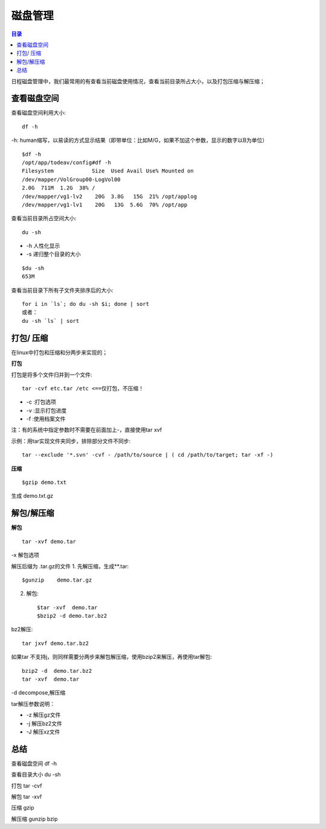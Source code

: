 .. _04_disk:

磁盘管理
========

.. contents:: 目录


日程磁盘管理中，我们最常用的有查看当前磁盘使用情况，查看当前目录所占大小，以及打包压缩与解压缩；


查看磁盘空间
-----------------------
查看磁盘空间利用大小:: 

    df -h

-h: human缩写，以易读的方式显示结果（即带单位：比如M/G，如果不加这个参数，显示的数字以B为单位）

::

	$df -h
	/opt/app/todeav/config#df -h
	Filesystem            Size  Used Avail Use% Mounted on
	/dev/mapper/VolGroup00-LogVol00
	2.0G  711M  1.2G  38% /
	/dev/mapper/vg1-lv2    20G  3.8G   15G  21% /opt/applog
	/dev/mapper/vg1-lv1    20G   13G  5.6G  70% /opt/app
	


查看当前目录所占空间大小::

    du -sh

- -h 人性化显示
- -s 递归整个目录的大小

::

	$du -sh
	653M


查看当前目录下所有子文件夹排序后的大小::

    for i in `ls`; do du -sh $i; done | sort
    或者：
    du -sh `ls` | sort


打包/ 压缩
-------------------
在linux中打包和压缩和分两步来实现的；

**打包**

打包是将多个文件归并到一个文件::

    tar -cvf etc.tar /etc <==仅打包，不压缩！

- -c :打包选项
- -v :显示打包进度
- -f :使用档案文件

注：有的系统中指定参数时不需要在前面加上-，直接使用tar xvf

示例：用tar实现文件夹同步，排除部分文件不同步::

    tar --exclude '*.svn' -cvf - /path/to/source | ( cd /path/to/target; tar -xf -)

**压缩**
:: 

    $gzip demo.txt

生成 demo.txt.gz

解包/解压缩
---------------------
**解包**
:: 

    tar -xvf demo.tar

-x 解包选项

解压后缀为 .tar.gz的文件
1. 先解压缩，生成**.tar:: 

    $gunzip    demo.tar.gz

2. 解包:: 

    $tar -xvf  demo.tar
    $bzip2 -d demo.tar.bz2

bz2解压:: 

    tar jxvf demo.tar.bz2

如果tar 不支持j，则同样需要分两步来解包解压缩，使用bzip2来解压，再使用tar解包:: 

    bzip2 -d  demo.tar.bz2
    tar -xvf  demo.tar

-d decompose,解压缩

tar解压参数说明：

- -z 解压gz文件
- -j 解压bz2文件
- -J 解压xz文件

总结
-----------
查看磁盘空间 df -h

查看目录大小 du -sh

打包  tar -cvf

解包 tar -xvf

压缩 gzip

解压缩 gunzip bzip
